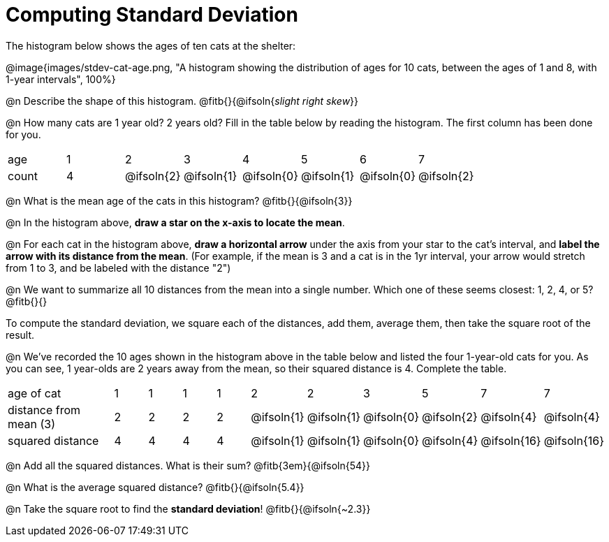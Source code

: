 = Computing Standard Deviation

The histogram below shows the ages of ten cats at the shelter:

@image{images/stdev-cat-age.png, "A histogram showing the distribution of ages for 10 cats, between the ages of 1 and 8, with 1-year intervals", 100%}

@n Describe the shape of this histogram. @fitb{}{@ifsoln{_slight right skew_}}

@n How many cats are 1 year old? 2 years old? Fill in the table below by reading the histogram. The first column has been done for you.

[.sideways-pyret-table, cols=">1,^1,^1,^1,^1,^1,^1,^1"]
|===
| age   |1| 	2    | 	   3    |    4     |    5     |    6     | 	  7
| count |4|@ifsoln{2}|@ifsoln{1}|@ifsoln{0}|@ifsoln{1}|@ifsoln{0}|@ifsoln{2}
|===

@n What is the mean age of the cats in this histogram? @fitb{}{@ifsoln{3}}

@n In the histogram above, *draw a star on the x-axis to locate the mean*.

@n For each cat in the histogram above, *draw a horizontal arrow* under the axis from your star to the cat's interval, and *label the arrow with its distance from the mean*. (For example, if the mean is 3 and a cat is in the 1yr interval, your arrow would stretch from 1 to 3, and be labeled with the distance "2")

@n We want to summarize all 10 distances from the mean into a single number. Which one of these seems closest: 1, 2, 4, or 5? @fitb{}{}

[.lesson-point]
To compute the standard deviation, we square each of the distances, add them, average them, then take the square root of the result.


@n We've recorded the 10 ages shown in the histogram above in the table below and listed the four 1-year-old cats for you. As you can see, 1 year-olds are 2 years away from the mean, so their squared distance is 4. Complete the table.

[.sideways-pyret-table, cols="^3,^1,^1,^1,^1,^1,^1,^1,^1,^1, ^1"]
|===
| age of cat  |1 |1 |1 |1 |2 |2 |3 |5	|7 |7
| distance from mean (3) |2|2|2|2|@ifsoln{1}|@ifsoln{1}|@ifsoln{0}|@ifsoln{2}|@ifsoln{4}|@ifsoln{4}

| squared distance|4|4|4|4|@ifsoln{1}|@ifsoln{1}|@ifsoln{0}|@ifsoln{4}|@ifsoln{16}|@ifsoln{16}
|===

@n Add all the squared distances. What is their sum? @fitb{3em}{@ifsoln{54}}

@n What is the average squared distance? @fitb{}{@ifsoln{5.4}}

@n Take the square root to find the *standard deviation*! @fitb{}{@ifsoln{~2.3}}
